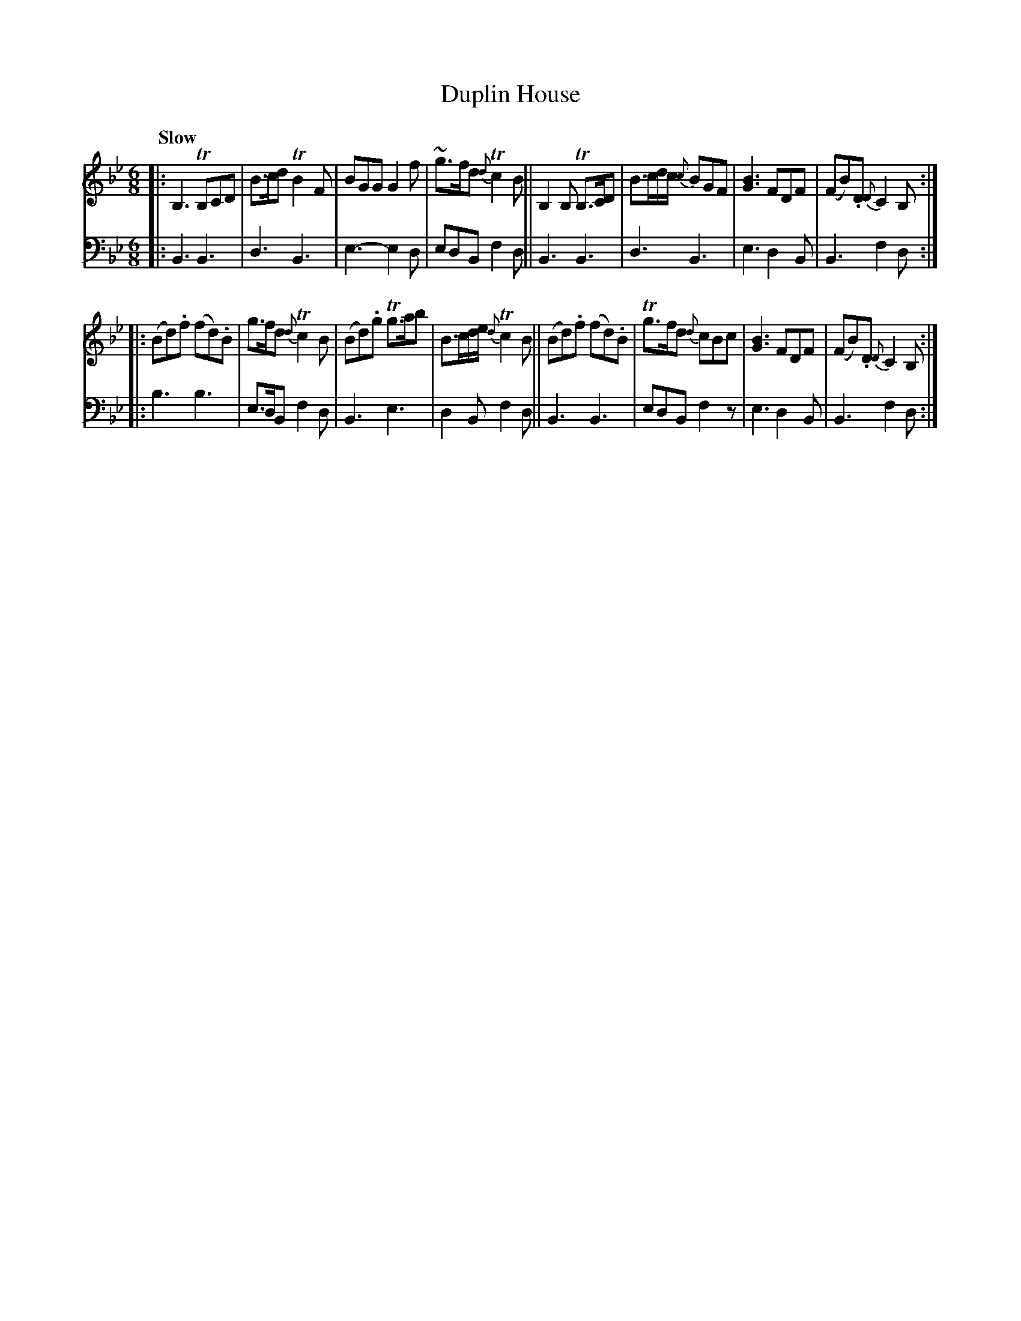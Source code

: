 X: 2051
T: Duplin House
%R: jig, air
B: Niel Gow & Sons "A Second Collection of Strathspey Reels, etc." v.2 p.5 #1
Z: 2022 John Chambers <jc:trillian.mit.edu>
M: 6/8
L: 1/8
Q: "Slow"
K: Bb
%%slurgraces 1
%%graceslurs 1
% - - - - - - - - - -
V: 1 staves=2
|:\
B,3 TB,CD | B>cd TB2F | BGG G2f | ~g>fd {d}Tc2B ||\
B,2B, TB,>CD | B>cd/c/ {c}BGF | [B3G3] FDF | (FB).D {D}C2B, ::
(Bd).f (fd).B | g>fd {d}Tc2B | (Bd).g Tg>ab | B>cd/e/ {d}Tc2B ||\
(Bd).f (fd).B | Tg>fd {d}cBc | [B3G3] FDF | (FB).D {D}C2B, :|
% - - - - - - - - - -
% Voice 2 preserves the staff layout in the book.
V: 2 clef=bass middle=d
|:\
B3 B3 | d3   B3  | e3-e2d | edB f2d || B3 B3 | d3  B3  | e3 d2B | B3 f2d ::
b3 b3 | e>dB f2d | B3 e3  | d2B f2d || B3 B3 | edB f2z | e3 d2B | B3 f2d :|
